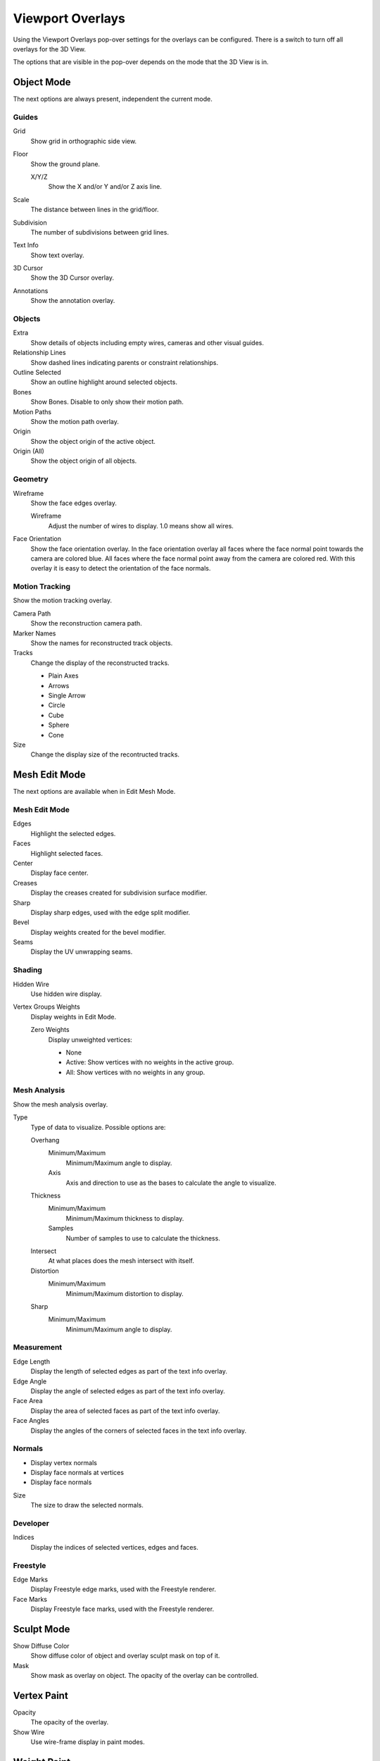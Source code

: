 
*****************
Viewport Overlays
*****************

Using the Viewport Overlays pop-over settings for the overlays can be configured.
There is a switch to turn off all overlays for the 3D View.

The options that are visible in the pop-over depends on the mode that the 3D View is in.


Object Mode
===========

The next options are always present, independent the current mode.


Guides
------

Grid
   Show grid in orthographic side view.
Floor
   Show the ground plane.

   X/Y/Z
      Show the X and/or Y and/or Z axis line.

Scale
   The distance between lines in the grid/floor.
Subdivision
   The number of subdivisions between grid lines.

Text Info
   Show text overlay.
3D Cursor
   Show the 3D Cursor overlay.
Annotations
   Show the annotation overlay.


Objects
-------

Extra
   Show details of objects including empty wires, cameras and other visual guides.
Relationship Lines
   Show dashed lines indicating parents or constraint relationships.
Outline Selected
   Show an outline highlight around selected objects.
Bones
   Show Bones. Disable to only show their motion path.
Motion Paths
   Show the motion path overlay.
Origin
   Show the object origin of the active object.
Origin (All)
   Show the object origin of all objects.


Geometry
--------

Wireframe
   Show the face edges overlay.

   Wireframe
      Adjust the number of wires to display. 1.0 means show all wires.

Face Orientation
   Show the face orientation overlay. In the face orientation overlay
   all faces where the face normal point towards the camera are colored blue.
   All faces where the face normal point away from the camera are colored red.
   With this overlay it is easy to detect the orientation of the face normals.


Motion Tracking
---------------

Show the motion tracking overlay.

Camera Path
   Show the reconstruction camera path.
Marker Names
   Show the names for reconstructed track objects.

Tracks
   Change the display of the reconstructed tracks.

   - Plain Axes
   - Arrows
   - Single Arrow
   - Circle
   - Cube
   - Sphere
   - Cone

Size
   Change the display size of the recontructed tracks.


Mesh Edit Mode
==============

The next options are available when in Edit Mesh Mode.


Mesh Edit Mode
--------------

Edges
   Highlight the selected edges.
Faces
   Highlight selected faces.
Center
   Display face center.
Creases
   Display the creases created for subdivision surface modifier.
Sharp
   Display sharp edges, used with the edge split modifier.
Bevel
   Display weights created for the bevel modifier.
Seams
   Display the UV unwrapping seams.


Shading
-------

Hidden Wire
   Use hidden wire display.
Vertex Groups Weights
   Display weights in Edit Mode.

   Zero Weights
      Display unweighted vertices:

      - None
      - Active: Show vertices with no weights in the active group.
      - All: Show vertices with no weights in any group.


Mesh Analysis
-------------

Show the mesh analysis overlay.

Type
   Type of data to visualize. Possible options are:

   Overhang
      Minimum/Maximum
         Minimum/Maximum angle to display.
      Axis
         Axis and direction to use as the bases to calculate the angle to visualize.
   Thickness
      Minimum/Maximum
         Minimum/Maximum thickness to display.
      Samples
         Number of samples to use to calculate the thickness.
   Intersect
      At what places does the mesh intersect with itself.
   Distortion
      Minimum/Maximum
         Minimum/Maximum distortion to display.
   Sharp
      Minimum/Maximum
         Minimum/Maximum angle to display.


Measurement
-----------

Edge Length
  Display the length of selected edges as part of the text info overlay.
Edge Angle
  Display the angle of selected edges as part of the text info overlay.
Face Area
  Display the area of selected faces as part of the text info overlay.
Face Angles
  Display the angles of the corners of selected faces in the text info overlay.


Normals
-------

- Display vertex normals
- Display face normals at vertices
- Display face normals

Size
  The size to draw the selected normals.


Developer
---------

Indices
   Display the indices of selected vertices, edges and faces.


Freestyle
---------

Edge Marks
   Display Freestyle edge marks, used with the Freestyle renderer.
Face Marks
   Display Freestyle face marks, used with the Freestyle renderer.


Sculpt Mode
===========

Show Diffuse Color
   Show diffuse color of object and overlay sculpt mask on top of it.

Mask
   Show mask as overlay on object. The opacity of the overlay can be controlled.


Vertex Paint
============

Opacity
   The opacity of the overlay.
Show Wire
   Use wire-frame display in paint modes.


Weight Paint
============

Opacity
   The opacity of the overlay.
Zero Weights
   Zero Weights
      Display unweighted vertices.

      - None
      - Active: Show vertices with no weights in the active group.
      - All: Show vertices with no weights in any group.
Show Weight Contours
   Show contour lines formed by points with the same interpolated weight.
Show Wire
   Use wire-frame display in paint modes.


Texture Paint
=============

Opacity
   The opacity of the overlay.


Pose Mode
=========

Fade Geometry
   Show the bones on top and face other geometry to the back.
   The opacity can be controlled with the slider.


Edit Grease Pencil
==================

Onion Skin
   Show ghosts of the keyframes before and after the current frame.
Canvas
   Display a grid over grease pencil paper. The opacity of the grid can be controlled with a slider.
Fade 3D Objects
   Cover all viewport with a full color layer to improve visibility while drawing over complex scenes.
   The opacity of the paper can be adjusted.
Edit Lines
   Show edit lines when editing strokes.
Show Edit Lines only in multiframe
   Only show edit lines for additional frames.
Vertex Opacity
   Opacity for edit vertices.

